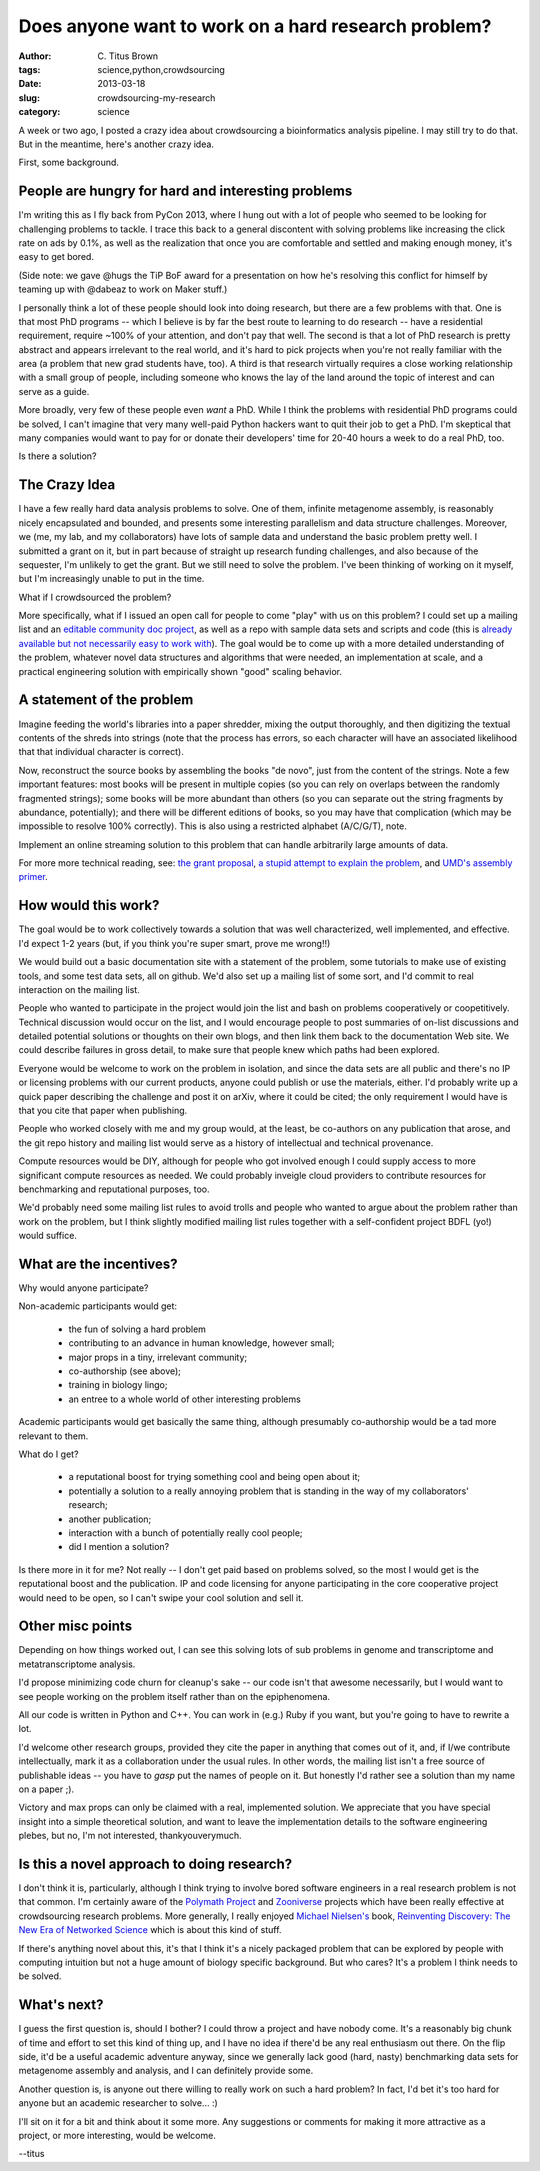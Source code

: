Does anyone want to work on a hard research problem?
####################################################

:author: C\. Titus Brown
:tags: science,python,crowdsourcing
:date: 2013-03-18
:slug: crowdsourcing-my-research
:category: science

A week or two ago, I posted a crazy idea about crowdsourcing a
bioinformatics analysis pipeline.  I may still try to do that.
But in the meantime, here's another crazy idea.

First, some background.

People are hungry for hard and interesting problems
~~~~~~~~~~~~~~~~~~~~~~~~~~~~~~~~~~~~~~~~~~~~~~~~~~~

I'm writing this as I fly back from PyCon 2013, where I hung
out with a lot of people who seemed to be looking for challenging
problems to tackle.  I trace this back to a general discontent with
solving problems like increasing the click rate on ads by 0.1%, as
well as the realization that once you are comfortable and settled and
making enough money, it's easy to get bored.

(Side note: we gave @hugs the TiP BoF award for a presentation on how
he's resolving this conflict for himself by teaming up with @dabeaz to
work on Maker stuff.)

I personally think a lot of these people should look into doing
research, but there are a few problems with that.  One is
that most PhD programs -- which I believe is by far the best route
to learning to do research -- have a residential requirement, require
~100% of your attention, and don't pay that well.  The second is that
a lot of PhD research is pretty abstract and appears irrelevant to the
real world, and it's hard to pick projects when you're not really
familiar with the area (a problem that new grad students have, too).
A third is that research virtually requires a close working
relationship with a small group of people, including someone who
knows the lay of the land around the topic of interest and can
serve as a guide.

More broadly, very few of these people even *want* a PhD. While I
think the problems with residential PhD programs could be solved, I
can't imagine that very many well-paid Python hackers want to quit
their job to get a PhD.  I'm skeptical that many companies would want
to pay for or donate their developers' time for 20-40 hours a week to
do a real PhD, too.

Is there a solution?

The Crazy Idea
~~~~~~~~~~~~~~

I have a few really hard data analysis problems to solve.  One of
them, infinite metagenome assembly, is reasonably nicely encapsulated
and bounded, and presents some interesting parallelism and data
structure challenges.  Moreover, we (me, my lab, and my collaborators)
have lots of sample data and understand the basic problem pretty well.
I submitted a grant on it, but in part because of straight up research
funding challenges, and also because of the sequester, I'm unlikely to
get the grant.  But we still need to solve the problem.  I've been
thinking of working on it myself, but I'm increasingly unable to put
in the time.

What if I crowdsourced the problem?

More specifically, what if I issued an open call for people to come
"play" with us on this problem?  I could set up a mailing list and an
`editable community doc project
<http://ivory.idyll.org/blog/rtd-comments-and-editing.html>`__, as
well as a repo with sample data sets and scripts and code (this is
`already available but not necessarily easy to work with <http://github.com/ged-lab/khmer>`__).
The goal would be to come up with a more detailed understanding of
the problem, whatever novel data structures and algorithms that
were needed, an implementation at scale, and a practical engineering
solution with empirically shown "good" scaling behavior.

A statement of the problem
~~~~~~~~~~~~~~~~~~~~~~~~~~

Imagine feeding the world's libraries into a paper shredder, mixing
the output thoroughly, and then digitizing the textual contents of the
shreds into strings (note that the process has errors, so each
character will have an associated likelihood that that individual
character is correct).

Now, reconstruct the source books by assembling the books "de novo",
just from the content of the strings.  Note a few important features:
most books will be present in multiple copies (so you can rely on
overlaps between the randomly fragmented strings); some books will be
more abundant than others (so you can separate out the string
fragments by abundance, potentially); and there will be different
editions of books, so you may have that complication (which may be
impossible to resolve 100% correctly).  This is also using a
restricted alphabet (A/C/G/T), note.

Implement an online streaming solution to this problem that can handle
arbitrarily large amounts of data.

For more more technical reading, see: `the grant proposal
<http://ged.msu.edu/downloads/2012-career-nsf-final.pdf>`__, `a stupid
attempt to explain the problem
<http://ivory.idyll.org/blog/the-mad-photocopier.html>`__, and `UMD's
assembly primer
<http://www.cbcb.umd.edu/research/assembly_primer.shtml>`__.

How would this work?
~~~~~~~~~~~~~~~~~~~~

The goal would be to work collectively towards a solution that was
well characterized, well implemented, and effective.  I'd expect
1-2 years (but, if you think you're super smart, prove me wrong!!)

We would build out a basic documentation site with a statement of the
problem, some tutorials to make use of existing tools, and some test
data sets, all on github.  We'd also set up a mailing list of some
sort, and I'd commit to real interaction on the mailing list.

People who wanted to participate in the project would join the list
and bash on problems cooperatively or coopetitively.  Technical
discussion would occur on the list, and I would encourage people to
post summaries of on-list discussions and detailed potential solutions
or thoughts on their own blogs, and then link them back to the
documentation Web site.  We could describe failures in gross detail,
to make sure that people knew which paths had been explored.

Everyone would be welcome to work on the problem in isolation,
and since the data sets are all public and there's no IP or licensing
problems with our current products, anyone could publish or use the
materials, either.  I'd probably write up a quick paper describing
the challenge and post it on arXiv, where it could be cited; the
only requirement I would have is that you cite that paper when
publishing.

People who worked closely with me and my group would, at the least,
be co-authors on any publication that arose, and the git repo
history and mailing list would serve as a history of intellectual
and technical provenance.

Compute resources would be DIY, although for people who got involved
enough I could supply access to more significant compute resources
as needed.  We could probably inveigle cloud providers to contribute
resources for benchmarking and reputational purposes, too.

We'd probably need some mailing list rules to avoid trolls and people
who wanted to argue about the problem rather than work on the problem,
but I think slightly modified mailing list rules together with a
self-confident project BDFL (yo!) would suffice.

What are the incentives?
~~~~~~~~~~~~~~~~~~~~~~~~

Why would anyone participate?

Non-academic participants would get:

 - the fun of solving a hard problem

 - contributing to an advance in human knowledge, however small;

 - major props in a tiny, irrelevant community;

 - co-authorship (see above);

 - training in biology lingo;

 - an entree to a whole world of other interesting problems

Academic participants would get basically the same thing, although
presumably co-authorship would be a tad more relevant to them.

What do I get?

 - a reputational boost for trying something cool and being open about it;

 - potentially a solution to a really annoying problem that is standing in
   the way of my collaborators' research;

 - another publication;

 - interaction with a bunch of potentially really cool people;

 - did I mention a solution?

Is there more in it for me?  Not really -- I don't get paid based on
problems solved, so the most I would get is the reputational boost and
the publication.  IP and code licensing for anyone participating in the
core cooperative project would need to be open, so I can't swipe your
cool solution and sell it.

Other misc points
~~~~~~~~~~~~~~~~~

Depending on how things worked out, I can see this solving lots of
sub problems in genome and transcriptome and metatranscriptome
analysis.

I'd propose minimizing code churn for cleanup's sake -- our code isn't
that awesome necessarily, but I would want to see people working on the
problem itself rather than on the epiphenomena.

All our code is written in Python and C++.  You can work in (e.g.) Ruby
if you want, but you're going to have to rewrite a lot.

I'd welcome other research groups, provided they cite the paper in
anything that comes out of it, and, if I/we contribute intellectually,
mark it as a collaboration under the usual rules.  In other words,
the mailing list isn't a free source of publishable ideas -- you have
to *gasp* put the names of people on it.  But honestly I'd rather see
a solution than my name on a paper ;).

Victory and max props can only be claimed with a real, implemented
solution.  We appreciate that you have special insight into a simple
theoretical solution, and want to leave the implementation details
to the software engineering plebes, but no, I'm not interested,
thankyouverymuch.

Is this a novel approach to doing research?
~~~~~~~~~~~~~~~~~~~~~~~~~~~~~~~~~~~~~~~~~~~

I don't think it is, particularly, although I think trying to involve
bored software engineers in a real research problem is not that
common.  I'm certainly aware of the `Polymath Project
<http://polymathprojects.org/>`__ and `Zooniverse
<https://www.zooniverse.org/>`__ projects which have been really
effective at crowdsourcing research problems.  More generally, I
really enjoyed `Michael Nielsen's
<http://michaelnielsen.org/blog/michael-a-nielsen/>`__ book,
`Reinventing Discovery: The New Era of Networked Science
<http://michaelnielsen.org/blog/reinventing-discovery/>`__ which is
about this kind of stuff.

If there's anything novel about this, it's that I think it's a nicely
packaged problem that can be explored by people with computing intuition
but not a huge amount of biology specific background.  But who cares?
It's a problem I think needs to be solved.

What's next?
~~~~~~~~~~~~

I guess the first question is, should I bother?  I could throw a
project and have nobody come.  It's a reasonably big chunk of time and
effort to set this kind of thing up, and I have no idea if there'd be
any real enthusiasm out there.  On the flip side, it'd be a useful
academic adventure anyway, since we generally lack good (hard, nasty)
benchmarking data sets for metagenome assembly and analysis, and I can
definitely provide some.

Another question is, is anyone out there willing to really work on
such a hard problem?  In fact, I'd bet it's too hard for anyone but an
academic researcher to solve... :)

I'll sit on it for a bit and think about it some more.  Any
suggestions or comments for making it more attractive as a project, or
more interesting, would be welcome.

--titus
